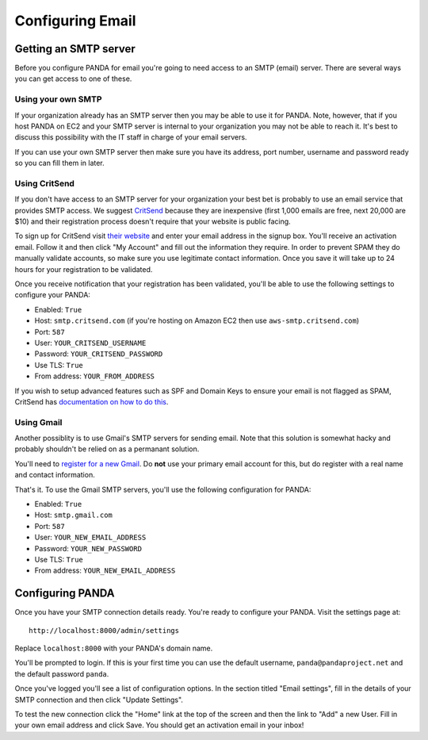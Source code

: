 =================
Configuring Email
=================

Getting an SMTP server
======================

Before you configure PANDA for email you're going to need access to an SMTP (email) server. There are several ways you can get access to one of these.

Using your own SMTP
-------------------

If your organization already has an SMTP server then you may be able to use it for PANDA. Note, however, that if you host PANDA on EC2 and your SMTP server is internal to your organization you may not be able to reach it. It's best to discuss this possibility with the IT staff in charge of your email servers.

If you can use your own SMTP server then make sure you have its address, port number, username and password ready so you can fill them in later.

Using CritSend 
--------------

If you don't have access to an SMTP server for your organization your best bet is probably to use an email service that provides SMTP access. We suggest `CritSend <http://www.critsend.com/>`_ because they are inexpensive (first 1,000 emails are free, next 20,000 are $10) and their registration process doesn't require that your website is public facing.

To sign up for CritSend visit `their website <http://www.critsend.com/>`_ and enter your email address in the signup box. You'll receive an activation email. Follow it and then click "My Account" and fill out the information they require. In order to prevent SPAM they do manually validate accounts, so make sure you use legitimate contact information. Once you save it will take up to 24 hours for your registration to be validated.

Once you receive notification that your registration has been validated, you'll be able to use the following settings to configure your PANDA:

* Enabled: ``True``
* Host: ``smtp.critsend.com`` (if you're hosting on Amazon EC2 then use ``aws-smtp.critsend.com``)
* Port: ``587``
* User: ``YOUR_CRITSEND_USERNAME``
* Password: ``YOUR_CRITSEND_PASSWORD``
* Use TLS: ``True``
* From address: ``YOUR_FROM_ADDRESS``

If you wish to setup advanced features such as SPF and Domain Keys to ensure your email is not flagged as SPAM, CritSend has `documentation on how to do this <http://www.critsend.com/senders>`_.

Using Gmail
-----------

Another possiblity is to use Gmail's SMTP servers for sending email. Note that this solution is somewhat hacky and probably shouldn't be relied on as a permanant solution.

You'll need to `register for a new Gmail <http://www.gmail.com>`_. Do **not** use your primary email account for this, but do register with a real name and contact information.

That's it. To use the Gmail SMTP servers, you'll use the following configuration for PANDA:

* Enabled: ``True``
* Host: ``smtp.gmail.com``
* Port: ``587``
* User: ``YOUR_NEW_EMAIL_ADDRESS``
* Password: ``YOUR_NEW_PASSWORD``
* Use TLS: ``True``
* From address: ``YOUR_NEW_EMAIL_ADDRESS``

Configuring PANDA
=================

Once you have your SMTP connection details ready. You're ready to configure your PANDA. Visit the settings page at::

    http://localhost:8000/admin/settings

Replace ``localhost:8000`` with your PANDA's domain name.

You'll be prompted to login. If this is your first time you can use the default username, ``panda@pandaproject.net`` and the default password ``panda``.

Once you've logged you'll see a list of configuration options. In the section titled "Email settings", fill in the details of your SMTP connection and then click "Update Settings".

To test the new connection click the "Home" link at the top of the screen and then the link to "Add" a new User. Fill in your own email address and click Save. You should get an activation email in your inbox!

